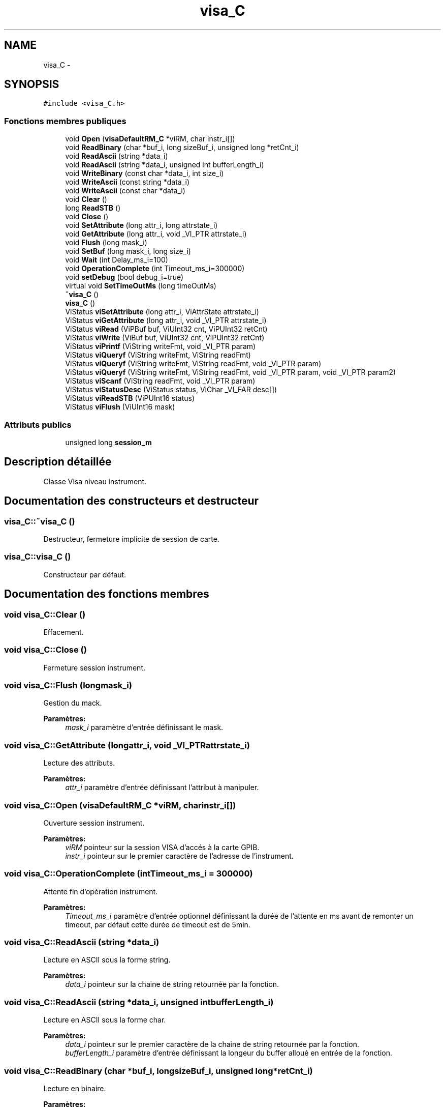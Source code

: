 .TH "visa_C" 3 "Mercredi Octobre 25 2017" "Simulateur Documentation" \" -*- nroff -*-
.ad l
.nh
.SH NAME
visa_C \- 
.SH SYNOPSIS
.br
.PP
.PP
\fC#include <visa_C\&.h>\fP
.SS "Fonctions membres publiques"

.in +1c
.ti -1c
.RI "void \fBOpen\fP (\fBvisaDefaultRM_C\fP *viRM, char instr_i[])"
.br
.ti -1c
.RI "void \fBReadBinary\fP (char *buf_i, long sizeBuf_i, unsigned long *retCnt_i)"
.br
.ti -1c
.RI "void \fBReadAscii\fP (string *data_i)"
.br
.ti -1c
.RI "void \fBReadAscii\fP (string *data_i, unsigned int bufferLength_i)"
.br
.ti -1c
.RI "void \fBWriteBinary\fP (const char *data_i, int size_i)"
.br
.ti -1c
.RI "void \fBWriteAscii\fP (const string *data_i)"
.br
.ti -1c
.RI "void \fBWriteAscii\fP (const char *data_i)"
.br
.ti -1c
.RI "void \fBClear\fP ()"
.br
.ti -1c
.RI "long \fBReadSTB\fP ()"
.br
.ti -1c
.RI "void \fBClose\fP ()"
.br
.ti -1c
.RI "void \fBSetAttribute\fP (long attr_i, long attrstate_i)"
.br
.ti -1c
.RI "void \fBGetAttribute\fP (long attr_i, void _VI_PTR attrstate_i)"
.br
.ti -1c
.RI "void \fBFlush\fP (long mask_i)"
.br
.ti -1c
.RI "void \fBSetBuf\fP (long mask_i, long size_i)"
.br
.ti -1c
.RI "void \fBWait\fP (int Delay_ms_i=100)"
.br
.ti -1c
.RI "void \fBOperationComplete\fP (int Timeout_ms_i=300000)"
.br
.ti -1c
.RI "void \fBsetDebug\fP (bool debug_i=true)"
.br
.ti -1c
.RI "virtual void \fBSetTimeOutMs\fP (long timeOutMs)"
.br
.ti -1c
.RI "\fB~visa_C\fP ()"
.br
.ti -1c
.RI "\fBvisa_C\fP ()"
.br
.ti -1c
.RI "ViStatus \fBviSetAttribute\fP (long attr_i, ViAttrState attrstate_i)"
.br
.ti -1c
.RI "ViStatus \fBviGetAttribute\fP (long attr_i, void _VI_PTR attrstate_i)"
.br
.ti -1c
.RI "ViStatus \fBviRead\fP (ViPBuf buf, ViUInt32 cnt, ViPUInt32 retCnt)"
.br
.ti -1c
.RI "ViStatus \fBviWrite\fP (ViBuf buf, ViUInt32 cnt, ViPUInt32 retCnt)"
.br
.ti -1c
.RI "ViStatus \fBviPrintf\fP (ViString writeFmt, void _VI_PTR param)"
.br
.ti -1c
.RI "ViStatus \fBviQueryf\fP (ViString writeFmt, ViString readFmt)"
.br
.ti -1c
.RI "ViStatus \fBviQueryf\fP (ViString writeFmt, ViString readFmt, void _VI_PTR param)"
.br
.ti -1c
.RI "ViStatus \fBviQueryf\fP (ViString writeFmt, ViString readFmt, void _VI_PTR param, void _VI_PTR param2)"
.br
.ti -1c
.RI "ViStatus \fBviScanf\fP (ViString readFmt, void _VI_PTR param)"
.br
.ti -1c
.RI "ViStatus \fBviStatusDesc\fP (ViStatus status, ViChar _VI_FAR desc[])"
.br
.ti -1c
.RI "ViStatus \fBviReadSTB\fP (ViPUInt16 status)"
.br
.ti -1c
.RI "ViStatus \fBviFlush\fP (ViUInt16 mask)"
.br
.in -1c
.SS "Attributs publics"

.in +1c
.ti -1c
.RI "unsigned long \fBsession_m\fP"
.br
.in -1c
.SH "Description détaillée"
.PP 
Classe Visa niveau instrument\&. 
.SH "Documentation des constructeurs et destructeur"
.PP 
.SS "\fBvisa_C::~visa_C\fP ()"
Destructeur, fermeture implicite de session de carte\&. 
.SS "\fBvisa_C::visa_C\fP ()"
Constructeur par défaut\&. 
.SH "Documentation des fonctions membres"
.PP 
.SS "void \fBvisa_C::Clear\fP ()"
Effacement\&. 
.SS "void \fBvisa_C::Close\fP ()"
Fermeture session instrument\&. 
.SS "void \fBvisa_C::Flush\fP (longmask_i)"
Gestion du mack\&. 
.PP
\fBParamètres:\fP
.RS 4
\fImask_i\fP paramètre d'entrée définissant le mask\&. 
.RE
.PP

.SS "void \fBvisa_C::GetAttribute\fP (longattr_i, void _VI_PTRattrstate_i)"
Lecture des attributs\&. 
.PP
\fBParamètres:\fP
.RS 4
\fIattr_i\fP paramètre d'entrée définissant l'attribut à manipuler\&. 
.RE
.PP

.SS "void \fBvisa_C::Open\fP (\fBvisaDefaultRM_C\fP *viRM, charinstr_i[])"
Ouverture session instrument\&. 
.PP
\fBParamètres:\fP
.RS 4
\fIviRM\fP pointeur sur la session VISA d'accés à la carte GPIB\&. 
.br
\fIinstr_i\fP pointeur sur le premier caractère de l'adresse de l'instrument\&. 
.RE
.PP

.SS "void \fBvisa_C::OperationComplete\fP (intTimeout_ms_i = \fC300000\fP)"
Attente fin d'opération instrument\&. 
.PP
\fBParamètres:\fP
.RS 4
\fITimeout_ms_i\fP paramètre d'entrée optionnel définissant la durée de l'attente en ms avant de remonter un timeout, par défaut cette durée de timeout est de 5min\&. 
.RE
.PP

.SS "void \fBvisa_C::ReadAscii\fP (string *data_i)"
Lecture en ASCII sous la forme string\&. 
.PP
\fBParamètres:\fP
.RS 4
\fIdata_i\fP pointeur sur la chaine de string retournée par la fonction\&. 
.RE
.PP

.SS "void \fBvisa_C::ReadAscii\fP (string *data_i, unsigned intbufferLength_i)"
Lecture en ASCII sous la forme char\&. 
.PP
\fBParamètres:\fP
.RS 4
\fIdata_i\fP pointeur sur le premier caractère de la chaine de string retournée par la fonction\&. 
.br
\fIbufferLength_i\fP paramètre d'entrée définissant la longeur du buffer alloué en entrée de la fonction\&. 
.RE
.PP

.SS "void \fBvisa_C::ReadBinary\fP (char *buf_i, longsizeBuf_i, unsigned long *retCnt_i)"
Lecture en binaire\&. 
.PP
\fBParamètres:\fP
.RS 4
\fIbuf_i\fP pointeur sur le buffer retourné par la fonction\&. 
.br
\fIsizeBuf_i\fP paramètre d'entrée définissant la longeur du buffer alloué en entrée de la fonction\&. 
.br
\fIretCnt_i\fP pointeur sur le nombre de caractères retournés par la fonction\&. 
.RE
.PP

.SS "long \fBvisa_C::ReadSTB\fP ()"
Lecture de l'octet de status, retourne un long\&. 
.SS "void \fBvisa_C::SetAttribute\fP (longattr_i, longattrstate_i)"
Ecriture des attributs\&. 
.PP
\fBParamètres:\fP
.RS 4
\fIattr_i\fP paramètre d'entrée définissant l'attribut à manipuler\&. 
.br
\fIattrstate_i\fP paramètre d'entrée définissant l'état à donner à l'attribut\&. 
.RE
.PP

.SS "void \fBvisa_C::SetBuf\fP (longmask_i, longsize_i)"
Ecriture du buffer\&. 
.PP
\fBParamètres:\fP
.RS 4
\fImask_i\fP paramètre d'entrée définissant le mask\&. 
.RE
.PP

.SS "void \fBvisa_C::setDebug\fP (booldebug_i = \fCtrue\fP)"
Activation / désaction debug\&. 
.PP
\fBParamètres:\fP
.RS 4
\fIdebug_i\fP paramètre d'entrée optionnel définissant si on est en mode debug ou pas, par défaut la couche VISA fonctionne en mode debug\&. 
.RE
.PP

.SS "void \fBvisa_C::SetTimeOutMs\fP (longtimeOutMs)\fC [virtual]\fP"
Positionnement du time-out de reception des donnees 
.PP
\fBParamètres:\fP
.RS 4
\fItimeOutMs\fP time-out en milliseconde 
.RE
.PP

.SS "void \fBvisa_C::Wait\fP (intDelay_ms_i = \fC100\fP)"
Attente\&. 
.PP
\fBParamètres:\fP
.RS 4
\fIDelay_ms_i\fP paramètre d'entrée optionnel définissant la durée de l'attente en ms, par défaut cette durée est de 100ms\&. 
.RE
.PP

.SS "void \fBvisa_C::WriteAscii\fP (const string *data_i)"
Ecriture en ASCII sous la forme string\&. 
.PP
\fBParamètres:\fP
.RS 4
\fIdata_i\fP paramètre d'entrée définissant la chaine de string en entrée de la fonction\&. 
.RE
.PP

.SS "void \fBvisa_C::WriteAscii\fP (const char *data_i)"
Ecriture en ASCII sous la forme char\&. 
.PP
\fBParamètres:\fP
.RS 4
\fIdata_i\fP pointeur sur le premier caractère de la chaine de char en entrée de la fonction\&. 
.RE
.PP

.SS "void \fBvisa_C::WriteBinary\fP (const char *data_i, intsize_i)"
Ecriture en binaire\&. 
.PP
\fBParamètres:\fP
.RS 4
\fIdata_i\fP pointeur sur le premier caractère à envoyer par la fonction\&. 
.br
\fIsize_i\fP paramètre d'entrée définissant la longeur de la chaine en entrée de la fonction\&. 
.RE
.PP

.SH "Documentation des données membres"
.PP 
.SS "unsigned long \fBvisa_C::session_m\fP"
Variable membre privée contenant le numéro de session VISA au niveau instrument\&. 

.SH "Auteur"
.PP 
Généré automatiquement par Doxygen pour Simulateur Documentation à partir du code source\&.
